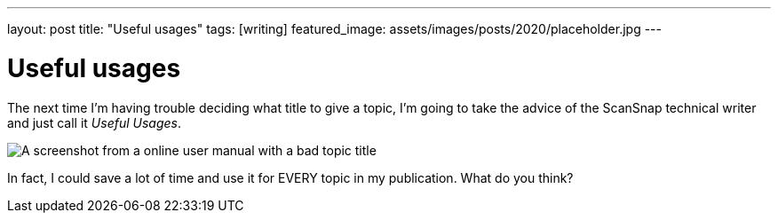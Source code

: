 ---
layout: post
title: "Useful usages"
tags: [writing]
featured_image: assets/images/posts/2020/placeholder.jpg
---

= Useful usages
:imagesdir: assets/images/posts/2022

The next time I'm having trouble deciding what title to give a topic, I'm going to take the advice of the ScanSnap technical writer and just call it _Useful Usages_.

[.full-width]
image::useful-usages.png[A screenshot from a online user manual with a bad topic title]

In fact, I could save a lot of time and use it for EVERY topic in my publication.
What do you think?

